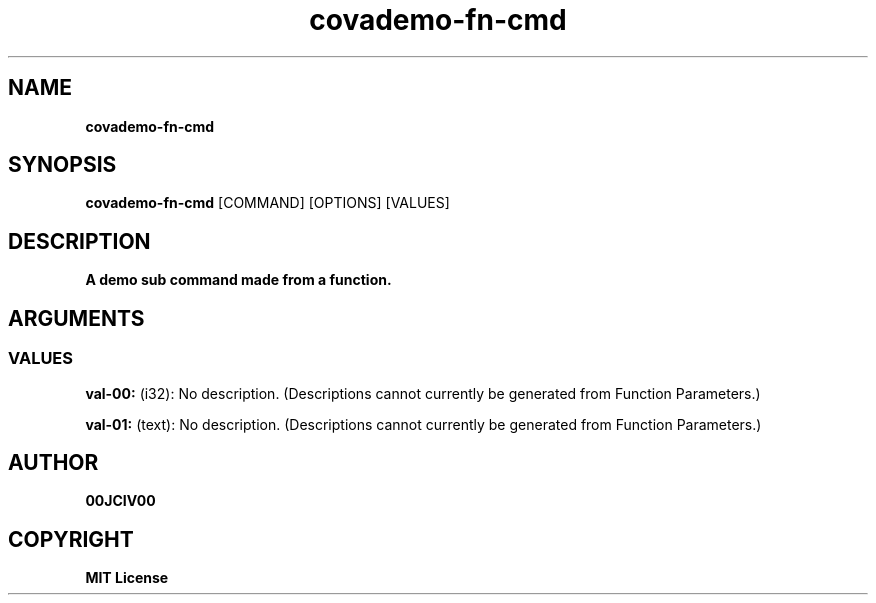 .TH covademo-fn-cmd 1 "06 APR 2024" "0.10.0" 

.SH NAME
.B covademo-fn-cmd

.SH SYNOPSIS
.B covademo-fn-cmd
.RB [COMMAND]
.RB [OPTIONS]
.RB [VALUES]

.SH DESCRIPTION
.B A demo sub command made from a function.
.SH ARGUMENTS
.SS VALUES
.B val-00:
(i32): No description. (Descriptions cannot currently be generated from Function Parameters.)

.B val-01:
(text): No description. (Descriptions cannot currently be generated from Function Parameters.)


.SH AUTHOR
.B 00JCIV00

.SH COPYRIGHT
.B MIT License
